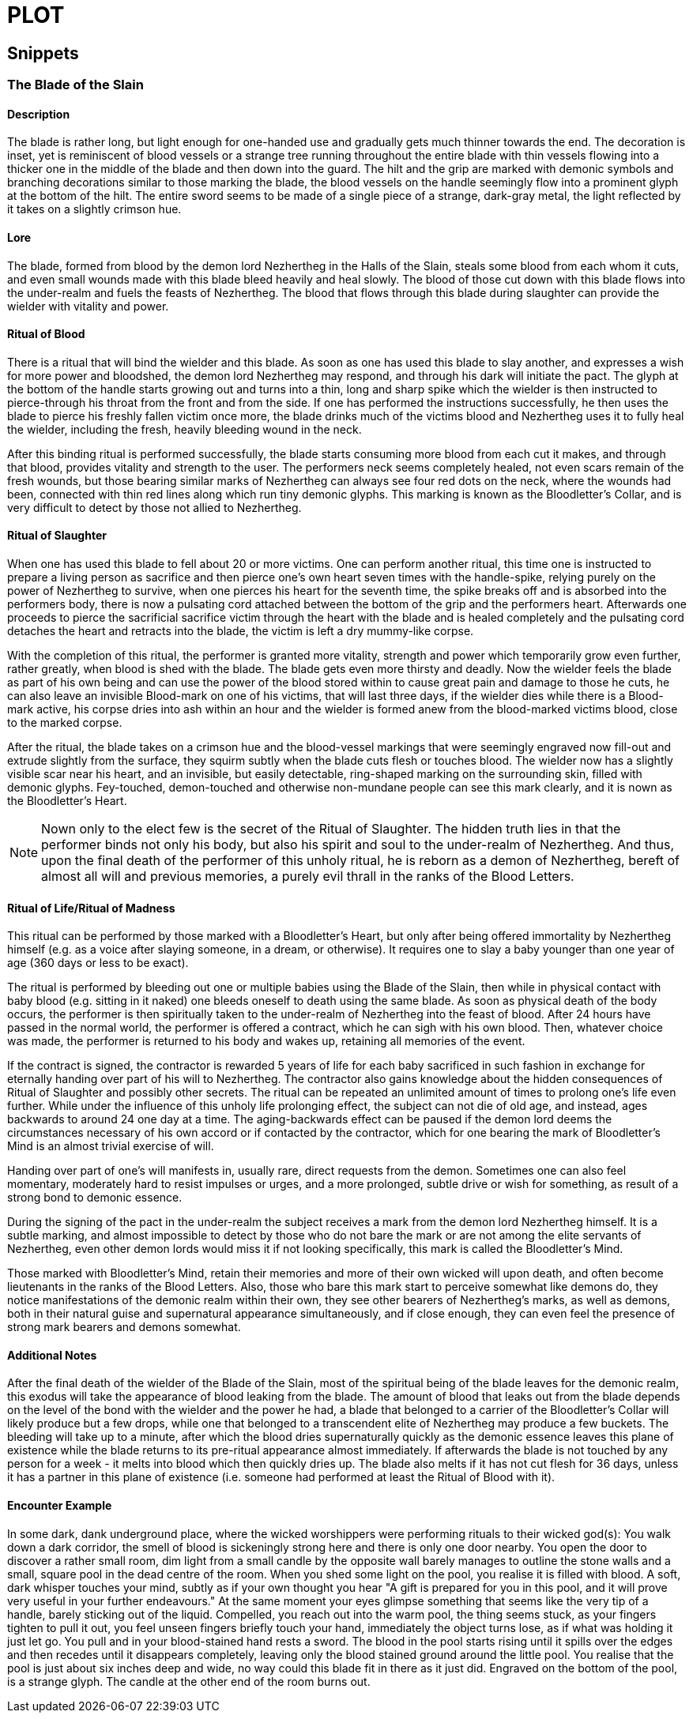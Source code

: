 = PLOT

== Snippets

=== The Blade of the Slain

==== Description

The blade is rather long, but light enough for one-handed use and gradually gets much thinner towards the end. The decoration is inset, yet is reminiscent of blood vessels or a strange tree running throughout the entire blade with thin vessels flowing into a thicker one in the middle of the blade and then down into the guard. The hilt and the grip are marked with demonic symbols and branching decorations similar to those marking the blade, the blood vessels on the handle seemingly flow into a prominent glyph at the bottom of the hilt. The entire sword seems to be made of a single piece of a strange, dark-gray metal, the light reflected by it takes on a slightly crimson hue.

==== Lore

The blade, formed from blood by the demon lord Nezhertheg in the Halls of the Slain, steals some blood from each whom it cuts, and even small wounds made with this blade bleed heavily and heal slowly.
The blood of those cut down with this blade flows into the under-realm and fuels the feasts of Nezhertheg.
The blood that flows through this blade during slaughter can provide the wielder with vitality and power.

==== Ritual of Blood

There is a ritual that will bind the wielder and this blade. As soon as one has used this blade to slay another, and expresses a wish for more power and bloodshed, the demon lord Nezhertheg may respond, and through his dark will initiate the pact. The glyph at the bottom of the handle starts growing out and turns into a thin, long and sharp spike which the wielder is then instructed to pierce-through his throat from the front and from the side. If one has performed the instructions successfully, he then uses the blade to pierce his freshly fallen victim once more, the blade drinks much of the victims blood and Nezhertheg uses it to fully heal the wielder, including the fresh, heavily bleeding wound in the neck.

After this binding ritual is performed successfully, the blade starts consuming more blood from each cut it makes, and through that blood, provides vitality and strength to the user.
The performers neck seems completely healed, not even scars remain of the fresh wounds, but those bearing similar marks of Nezhertheg can always see four red dots on the neck, where the wounds had been, connected with thin red lines along which run tiny demonic glyphs. This marking is known as the Bloodletter's Collar, and is very difficult to detect by those not allied to Nezhertheg.

==== Ritual of Slaughter

When one has used this blade to fell about 20 or more victims. One can perform another ritual, this time one is instructed to prepare a living person as sacrifice and then pierce one's own heart seven times with the handle-spike, relying purely on the power of Nezhertheg to survive, when one pierces his heart for the seventh time, the spike breaks off and is absorbed into the performers body, there is now a pulsating cord attached between the bottom of the grip and the performers heart. Afterwards one proceeds to pierce the sacrificial sacrifice victim through the heart with the blade and is healed completely and the pulsating cord detaches the heart and retracts into the blade, the victim is left a dry mummy-like corpse.

With the completion of this ritual, the performer is granted more vitality, strength and power which temporarily grow even further, rather greatly, when blood is shed with the blade. The blade gets even more thirsty and deadly.
Now the wielder feels the blade as part of his own being and can use the power of the blood stored within to cause great pain and damage to those he cuts, he can also leave an invisible Blood-mark on one of his victims, that will last three days, if the wielder dies while there is a Blood-mark active, his corpse dries into ash within an hour and the wielder is formed anew from the blood-marked victims blood, close to the marked corpse.

After the ritual, the blade takes on a crimson hue and the blood-vessel markings that were seemingly engraved now fill-out and extrude slightly from the surface, they squirm subtly when the blade cuts flesh or touches blood. The wielder now has a slightly visible scar near his heart, and an invisible, but easily detectable, ring-shaped marking on the surrounding skin, filled with demonic glyphs. Fey-touched, demon-touched and otherwise non-mundane people can see this mark clearly, and it is nown as the Bloodletter's Heart.

NOTE: Nown only to the elect few is the secret of the Ritual of Slaughter. The hidden truth lies in that the performer binds not only his body, but also his spirit and soul to the under-realm of Nezhertheg. And thus, upon the final death of the performer of this unholy ritual, he is reborn as a demon of Nezhertheg, bereft of almost all will and previous memories, a purely evil thrall in the ranks of the Blood Letters.

==== Ritual of Life/Ritual of Madness

This ritual can be performed by those marked with a Bloodletter's Heart, but only after being offered immortality by Nezhertheg himself (e.g. as a voice after slaying someone, in a dream, or otherwise). It requires one to slay a baby younger than one year of age (360 days or less to be exact).

The ritual is performed by bleeding out one or multiple babies using the Blade of the Slain, then while in physical contact with baby blood (e.g. sitting in it naked) one bleeds oneself to death using the same blade. As soon as physical death of the body occurs, the performer is then spiritually taken to the under-realm of Nezhertheg into the feast of blood. After 24 hours have passed in the normal world, the performer is offered a contract, which he can sigh with his own blood. Then, whatever choice was made, the performer is returned to his body and wakes up, retaining all memories of the event.

If the contract is signed, the contractor is rewarded 5 years of life for each baby sacrificed in such fashion in exchange for eternally handing over part of his will to Nezhertheg. The contractor also gains knowledge about the hidden consequences of Ritual of Slaughter and possibly other secrets. The ritual can be repeated an unlimited amount of times to prolong one's life even further. While under the influence of this unholy life prolonging effect, the subject can not die of old age, and instead, ages backwards to around 24 one day at a time. The aging-backwards effect can be paused if the demon lord deems the circumstances necessary of his own accord or if contacted by the contractor, which for one bearing the mark of Bloodletter's Mind is an almost trivial exercise of will.

Handing over part of one's will manifests in, usually rare, direct requests from the demon. Sometimes one can also feel momentary, moderately hard to resist impulses or urges, and a more prolonged, subtle drive or wish for something, as result of a strong bond to demonic essence.

During the signing of the pact in the under-realm the subject receives a mark from the demon lord Nezhertheg himself. It is a subtle marking, and almost impossible to detect by those who do not bare the mark or are not among the elite servants of Nezhertheg, even other demon lords would miss it if not looking specifically, this mark is called the Bloodletter's Mind.

Those marked with Bloodletter's Mind, retain their memories and more of their own wicked will upon death, and often become lieutenants in the ranks of the Blood Letters. Also, those who bare this mark start to perceive somewhat like demons do, they notice manifestations of the demonic realm within their own, they see other bearers of Nezhertheg's marks, as well as demons, both in their natural guise and supernatural appearance simultaneously, and if close enough, they can even feel the presence of strong mark bearers and demons somewhat.

==== Additional Notes

After the final death of the wielder of the Blade of the Slain, most of the spiritual being of the blade leaves for the demonic realm, this exodus will take the appearance of blood leaking from the blade. The amount of blood that leaks out from the blade depends on the level of the bond with the wielder and the power he had, a blade that belonged to a carrier of the Bloodletter's Collar will likely produce but a few drops, while one that belonged to a transcendent elite of Nezhertheg may produce a few buckets. The bleeding will take up to a minute, after which the blood dries supernaturally quickly as the demonic essence leaves this plane of existence while the blade returns to its pre-ritual appearance almost immediately. If afterwards the blade is not touched by any person for a week - it melts into blood which then quickly dries up. The blade also melts if it has not cut flesh for 36 days, unless it has a partner in this plane of existence (i.e. someone had performed at least the Ritual of Blood with it).

==== Encounter Example

In some dark, dank underground place, where the wicked worshippers were performing rituals to their wicked god(s): You walk down a dark corridor, the smell of blood is sickeningly strong here and there is only one door nearby. You open the door to discover a rather small room, dim light from a small candle by the opposite wall barely manages to outline the stone walls and a small, square pool in the dead centre of the room. When you shed some light on the pool, you realise it is filled with blood. A soft, dark whisper touches your mind, subtly as if your own thought you hear "A gift is prepared for you in this pool, and it will prove very useful in your further endeavours." At the same moment your eyes glimpse something that seems like the very tip of a handle, barely sticking out of the liquid. Compelled, you reach out into the warm pool, the thing seems stuck, as your fingers tighten to pull it out, you feel unseen fingers briefly touch your hand, immediately the object turns lose, as if what was holding it just let go. You pull and in your blood-stained hand rests a sword. The blood in the pool starts rising until it spills over the edges and then recedes until it disappears completely, leaving only the blood stained ground around the little pool. You realise that the pool is just about six inches deep and wide, no way could this blade fit in there as it just did. Engraved on the bottom of the pool, is a strange glyph. The candle at the other end of the room burns out.
